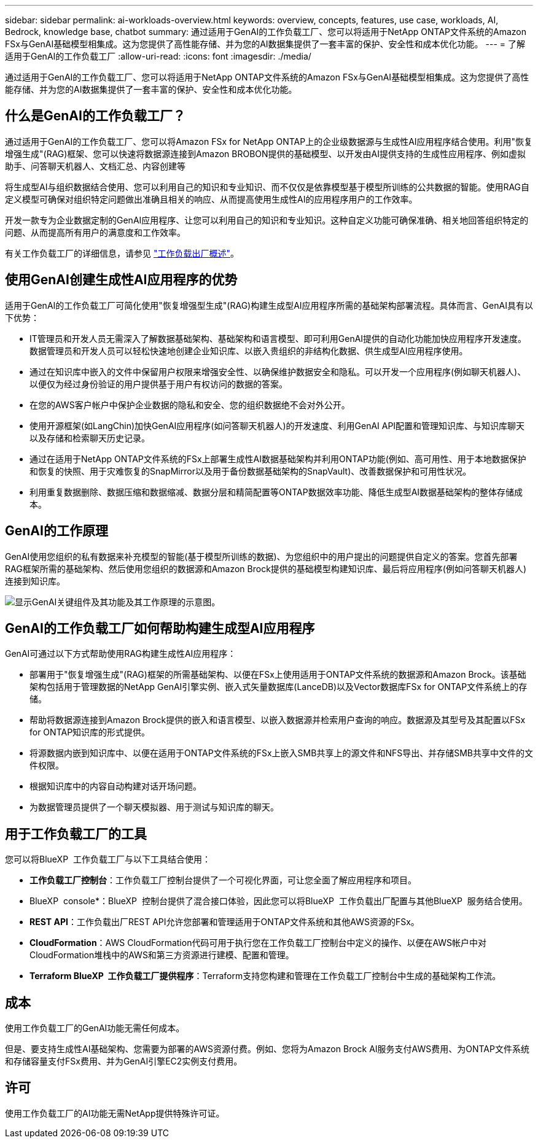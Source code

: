 ---
sidebar: sidebar 
permalink: ai-workloads-overview.html 
keywords: overview, concepts, features, use case, workloads, AI, Bedrock, knowledge base, chatbot 
summary: 通过适用于GenAI的工作负载工厂、您可以将适用于NetApp ONTAP文件系统的Amazon FSx与GenAI基础模型相集成。这为您提供了高性能存储、并为您的AI数据集提供了一套丰富的保护、安全性和成本优化功能。 
---
= 了解适用于GenAI的工作负载工厂
:allow-uri-read: 
:icons: font
:imagesdir: ./media/


[role="lead"]
通过适用于GenAI的工作负载工厂、您可以将适用于NetApp ONTAP文件系统的Amazon FSx与GenAI基础模型相集成。这为您提供了高性能存储、并为您的AI数据集提供了一套丰富的保护、安全性和成本优化功能。



== 什么是GenAI的工作负载工厂？

通过适用于GenAI的工作负载工厂、您可以将Amazon FSx for NetApp ONTAP上的企业级数据源与生成性AI应用程序结合使用。利用"恢复增强生成"(RAG)框架、您可以快速将数据源连接到Amazon BROBON提供的基础模型、以开发由AI提供支持的生成性应用程序、例如虚拟助手、问答聊天机器人、文档汇总、内容创建等

将生成型AI与组织数据结合使用、您可以利用自己的知识和专业知识、而不仅仅是依靠模型基于模型所训练的公共数据的智能。使用RAG自定义模型可确保对组织特定问题做出准确且相关的响应、从而提高使用生成性AI的应用程序用户的工作效率。

开发一款专为企业数据定制的GenAI应用程序、让您可以利用自己的知识和专业知识。这种自定义功能可确保准确、相关地回答组织特定的问题、从而提高所有用户的满意度和工作效率。

有关工作负载工厂的详细信息，请参见 https://docs.netapp.com/us-en/workload-setup-admin/workload-factory-overview.html["工作负载出厂概述"^]。



== 使用GenAI创建生成性AI应用程序的优势

适用于GenAI的工作负载工厂可简化使用"恢复增强型生成"(RAG)构建生成型AI应用程序所需的基础架构部署流程。具体而言、GenAI具有以下优势：

* IT管理员和开发人员无需深入了解数据基础架构、基础架构和语言模型、即可利用GenAI提供的自动化功能加快应用程序开发速度。数据管理员和开发人员可以轻松快速地创建企业知识库、以嵌入贵组织的非结构化数据、供生成型AI应用程序使用。
* 通过在知识库中嵌入的文件中保留用户权限来增强安全性、以确保维护数据安全和隐私。可以开发一个应用程序(例如聊天机器人)、以便仅为经过身份验证的用户提供基于用户有权访问的数据的答案。
* 在您的AWS客户帐户中保护企业数据的隐私和安全、您的组织数据绝不会对外公开。
* 使用开源框架(如LangChin)加快GenAI应用程序(如问答聊天机器人)的开发速度、利用GenAI API配置和管理知识库、与知识库聊天以及存储和检索聊天历史记录。
* 通过在适用于NetApp ONTAP文件系统的FSx上部署生成性AI数据基础架构并利用ONTAP功能(例如、高可用性、用于本地数据保护和恢复的快照、用于灾难恢复的SnapMirror以及用于备份数据基础架构的SnapVault)、改善数据保护和可用性状况。
* 利用重复数据删除、数据压缩和数据缩减、数据分层和精简配置等ONTAP数据效率功能、降低生成型AI数据基础架构的整体存储成本。




== GenAI的工作原理

GenAI使用您组织的私有数据来补充模型的智能(基于模型所训练的数据)、为您组织中的用户提出的问题提供自定义的答案。您首先部署RAG框架所需的基础架构、然后使用您组织的数据源和Amazon Brock提供的基础模型构建知识库、最后将应用程序(例如问答聊天机器人)连接到知识库。

image:diagram-chatbot-processing.png["显示GenAI关键组件及其功能及其工作原理的示意图。"]



== GenAI的工作负载工厂如何帮助构建生成型AI应用程序

GenAI可通过以下方式帮助使用RAG构建生成性AI应用程序：

* 部署用于"恢复增强生成"(RAG)框架的所需基础架构、以便在FSx上使用适用于ONTAP文件系统的数据源和Amazon Brock。该基础架构包括用于管理数据的NetApp GenAI引擎实例、嵌入式矢量数据库(LanceDB)以及Vector数据库FSx for ONTAP文件系统上的存储。
* 帮助将数据源连接到Amazon Brock提供的嵌入和语言模型、以嵌入数据源并检索用户查询的响应。数据源及其型号及其配置以FSx for ONTAP知识库的形式提供。
* 将源数据内嵌到知识库中、以便在适用于ONTAP文件系统的FSx上嵌入SMB共享上的源文件和NFS导出、并存储SMB共享中文件的文件权限。
* 根据知识库中的内容自动构建对话开场问题。
* 为数据管理员提供了一个聊天模拟器、用于测试与知识库的聊天。




== 用于工作负载工厂的工具

您可以将BlueXP  工作负载工厂与以下工具结合使用：

* *工作负载工厂控制台*：工作负载工厂控制台提供了一个可视化界面，可让您全面了解应用程序和项目。
* BlueXP  console*：BlueXP  控制台提供了混合接口体验，因此您可以将BlueXP  工作负载出厂配置与其他BlueXP  服务结合使用。
* *REST API*：工作负载出厂REST API允许您部署和管理适用于ONTAP文件系统和其他AWS资源的FSx。
* *CloudFormation*：AWS CloudFormation代码可用于执行您在工作负载工厂控制台中定义的操作、以便在AWS帐户中对CloudFormation堆栈中的AWS和第三方资源进行建模、配置和管理。
* *Terraform BlueXP  工作负载工厂提供程序*：Terraform支持您构建和管理在工作负载工厂控制台中生成的基础架构工作流。




== 成本

使用工作负载工厂的GenAI功能无需任何成本。

但是、要支持生成性AI基础架构、您需要为部署的AWS资源付费。例如、您将为Amazon Brock AI服务支付AWS费用、为ONTAP文件系统和存储容量支付FSx费用、并为GenAI引擎EC2实例支付费用。



== 许可

使用工作负载工厂的AI功能无需NetApp提供特殊许可证。
